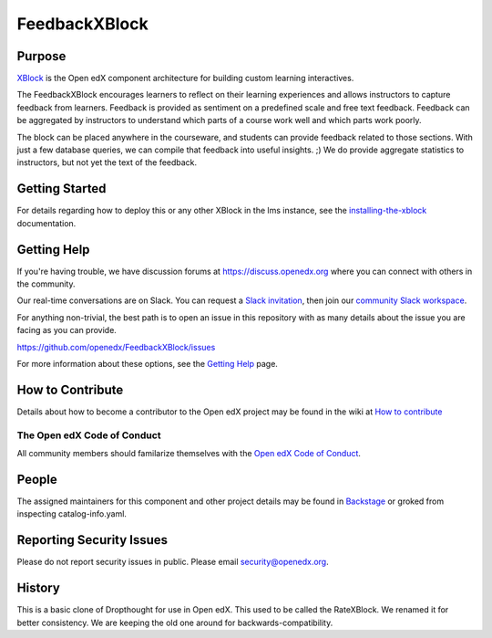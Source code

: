 ##############
FeedbackXBlock
##############
| |License: AGPL v3| |Status| |Python CI| |Publish package to PyPi|

.. |License: AGPL v3| image:: https://img.shields.io/badge/License-AGPL_v3-blue.svg
  :target: https://www.gnu.org/licenses/agpl-3.0

.. |Python CI| image:: https://github.com/openedx/FeedbackXBlock/actions/workflows/ci.yml/badge.svg
  :target: https://github.com/openedx/FeedbackXBlock/actions/workflows/ci.yml

.. |Publish package to PyPi| image:: https://github.com/openedx/FeedbackXBlock/actions/workflows/pypi-release.yml/badge.svg
  :target: https://github.com/openedx/FeedbackXBlock/actions/workflows/pypi-release.yml

.. |Status| image:: https://img.shields.io/badge/status-maintained-31c653

Purpose
=======

`XBlock`_ is the Open edX component architecture for building custom
learning interactives.

.. _XBlock: https://openedx.org/r/xblock

The FeedbackXBlock encourages learners to reflect on their learning experiences and allows instructors to capture feedback from learners.  Feedback is provided as sentiment on a predefined scale and free text feedback.  Feedback can be aggregated by instructors to understand which parts of a course work well and which parts work poorly.

The block can be placed anywhere in the courseware, and students can
provide feedback related to those sections. With just a few database queries,
we can compile that feedback into useful insights. ;) We do provide
aggregate statistics to instructors, but not yet the text of the
feedback.

.. |Good to bad scale| image:: happy_sad_example.png
.. |Scale where good is in the middle| image:: happy_sad_happy_example.png
.. |Numberical scale| image:: numerical_example.png


Getting Started
===============

.. TODO Make it possible to run in the Workbench.

For details regarding how to deploy this or any other XBlock in the lms instance, see the `installing-the-xblock`_ documentation.

.. _installing-the-xblock: https://edx.readthedocs.io/projects/xblock-tutorial/en/latest/edx_platform/devstack.html#installing-the-xblock

Getting Help
============

If you're having trouble, we have discussion forums at
https://discuss.openedx.org where you can connect with others in the
community.

Our real-time conversations are on Slack. You can request a `Slack
invitation`_, then join our `community Slack workspace`_.

For anything non-trivial, the best path is to open an issue in this
repository with as many details about the issue you are facing as you
can provide.

https://github.com/openedx/FeedbackXBlock/issues

For more information about these options, see the `Getting Help`_ page.

.. _Slack invitation: https://openedx.org/slack
.. _community Slack workspace: https://openedx.slack.com/
.. _Getting Help: https://openedx.org/getting-help

How to Contribute
=================

Details about how to become a contributor to the Open edX project may
be found in the wiki at `How to contribute`_

.. _How to contribute: https://openedx.org/r/how-to-contribute

The Open edX Code of Conduct
----------------------------

All community members should familarize themselves with the `Open edX Code of Conduct`_.

.. _Open edX Code of Conduct: https://openedx.org/code-of-conduct/

People
======

The assigned maintainers for this component and other project details
may be found in `Backstage`_ or groked from inspecting catalog-info.yaml.

.. _Backstage: https://open-edx-backstage.herokuapp.com/catalog/default/component/FeedbackXBlock

Reporting Security Issues
=========================

Please do not report security issues in public. Please email security@openedx.org.

History
=======

This is a basic clone of Dropthought for use in Open edX. This used to
be called the RateXBlock. We renamed it for better consistency. We are
keeping the old one around for backwards-compatibility.

